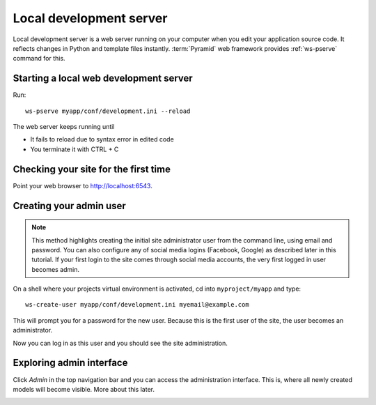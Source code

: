 ========================
Local development server
========================

Local development server is a web server running on your computer when you edit your application source code. It reflects changes in Python and template files instantly. :term:`Pyramid` web framework provides :ref:`ws-pserve` command for this.

Starting a local web development server
---------------------------------------

Run::

    ws-pserve myapp/conf/development.ini --reload

The web server keeps running until

* It fails to reload due to syntax error in edited code

* You terminate it with CTRL + C

Checking your site for the first time
-------------------------------------

Point your web browser to `http://localhost:6543 <http://localhost:6543>`_.

.. image:: images/welcome.png
    :width: 640px

Creating your admin user
------------------------

.. note ::

    This method highlights creating the initial site administrator user from the command line, using email and password. You can also configure any of social media logins (Facebook, Google) as described later in this tutorial. If your first login to the site comes through social media accounts, the very first logged in user becomes admin.

On a shell where your projects virtual environment is activated, cd into ``myproject/myapp`` and type::

    ws-create-user myapp/conf/development.ini myemail@example.com

This will prompt you for a password for the new user. Because this is the first user of the site, the user becomes an administrator.

Now you can log in as this user and you should see the site administration.

.. image:: images/login.png
    :width: 640px

Exploring admin interface
-------------------------

Click *Admin* in the top navigation bar and you can access the administration interface. This is, where all newly created models will become visible. More about this later.

.. image:: images/admin.png
    :width: 640px
